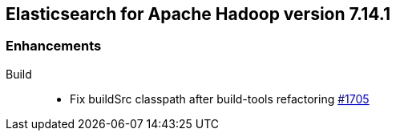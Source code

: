 [[eshadoop-7.14.1]]
== Elasticsearch for Apache Hadoop version 7.14.1

[[new-7.14.1]]
=== Enhancements

Build::
- Fix buildSrc classpath after build-tools refactoring
https://github.com/elastic/elasticsearch-hadoop/pull/1705[#1705]
